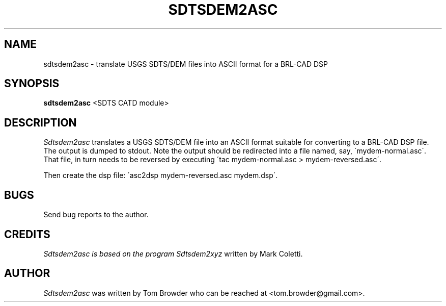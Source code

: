 .TH SDTSDEM2ASC 1
.SH NAME
sdtsdem2asc \- translate USGS SDTS/DEM files into ASCII format for a BRL-CAD DSP
.SH SYNOPSIS
.B sdtsdem2asc
<SDTS CATD module>


.SH DESCRIPTION
.I  Sdtsdem2asc
translates a USGS SDTS/DEM file into an ASCII format suitable for
converting to a BRL-CAD DSP file.  The output is dumped to stdout.
Note the output should be redirected into a file named, say,
\'mydem-normal.asc\'.  That file, in turn needs to be reversed by
executing \'tac mydem-normal.asc > mydem-reversed.asc\'.

Then create the dsp file: \'asc2dsp mydem-reversed.asc mydem.dsp\'.

.SH BUGS
Send bug reports to the author.

.SH CREDITS
.I Sdtsdem2asc is based on the program
.I Sdtsdem2xyz
written by Mark Coletti.

.SH AUTHOR
.I Sdtsdem2asc
was written by Tom Browder who can be reached at
<tom.browder@gmail.com>.
